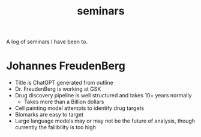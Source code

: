 :PROPERTIES:
:ID:       441dbd50-0f5f-4a16-b01f-74b9791584a9
:END:
#+title: seminars

A log of seminars I have been to.





* Johannes FreudenBerg
:PROPERTIES:
:TITLE: Data-Driven Decisions: Computational Biology's role in Drug discovery and development
:END:
- Title is ChatGPT generated from outline
- Dr. FreudenBerg is working at GSK
- Drug discovery pipeline is well structured and takes 10+ years normally
  - Takes more than a Billion dollars

- Cell painting model attempts to identify drug targets
- Biomarks are easy to target
- Large language models may or may not be the future of analysis, though currently the
  fallibility is too high
